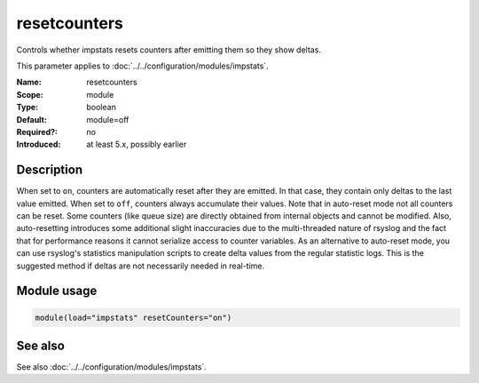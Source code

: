.. _param-impstats-resetcounters:
.. _impstats.parameter.module.resetcounters:

resetcounters
=============

.. index::
   single: impstats; resetcounters
   single: resetcounters

.. summary-start

Controls whether impstats resets counters after emitting them so they show
deltas.

.. summary-end

This parameter applies to :doc:`../../configuration/modules/impstats`.

:Name: resetcounters
:Scope: module
:Type: boolean
:Default: module=off
:Required?: no
:Introduced: at least 5.x, possibly earlier

Description
-----------
When set to ``on``, counters are automatically reset after they are emitted. In
that case, they contain only deltas to the last value emitted. When set to
``off``, counters always accumulate their values. Note that in auto-reset mode
not all counters can be reset. Some counters (like queue size) are directly
obtained from internal objects and cannot be modified. Also, auto-resetting
introduces some additional slight inaccuracies due to the multi-threaded nature
of rsyslog and the fact that for performance reasons it cannot serialize access
to counter variables. As an alternative to auto-reset mode, you can use
rsyslog's statistics manipulation scripts to create delta values from the
regular statistic logs. This is the suggested method if deltas are not
necessarily needed in real-time.

Module usage
------------
.. _impstats.parameter.module.resetcounters-usage:

.. code-block:: rsyslog

   module(load="impstats" resetCounters="on")

See also
--------
See also :doc:`../../configuration/modules/impstats`.
